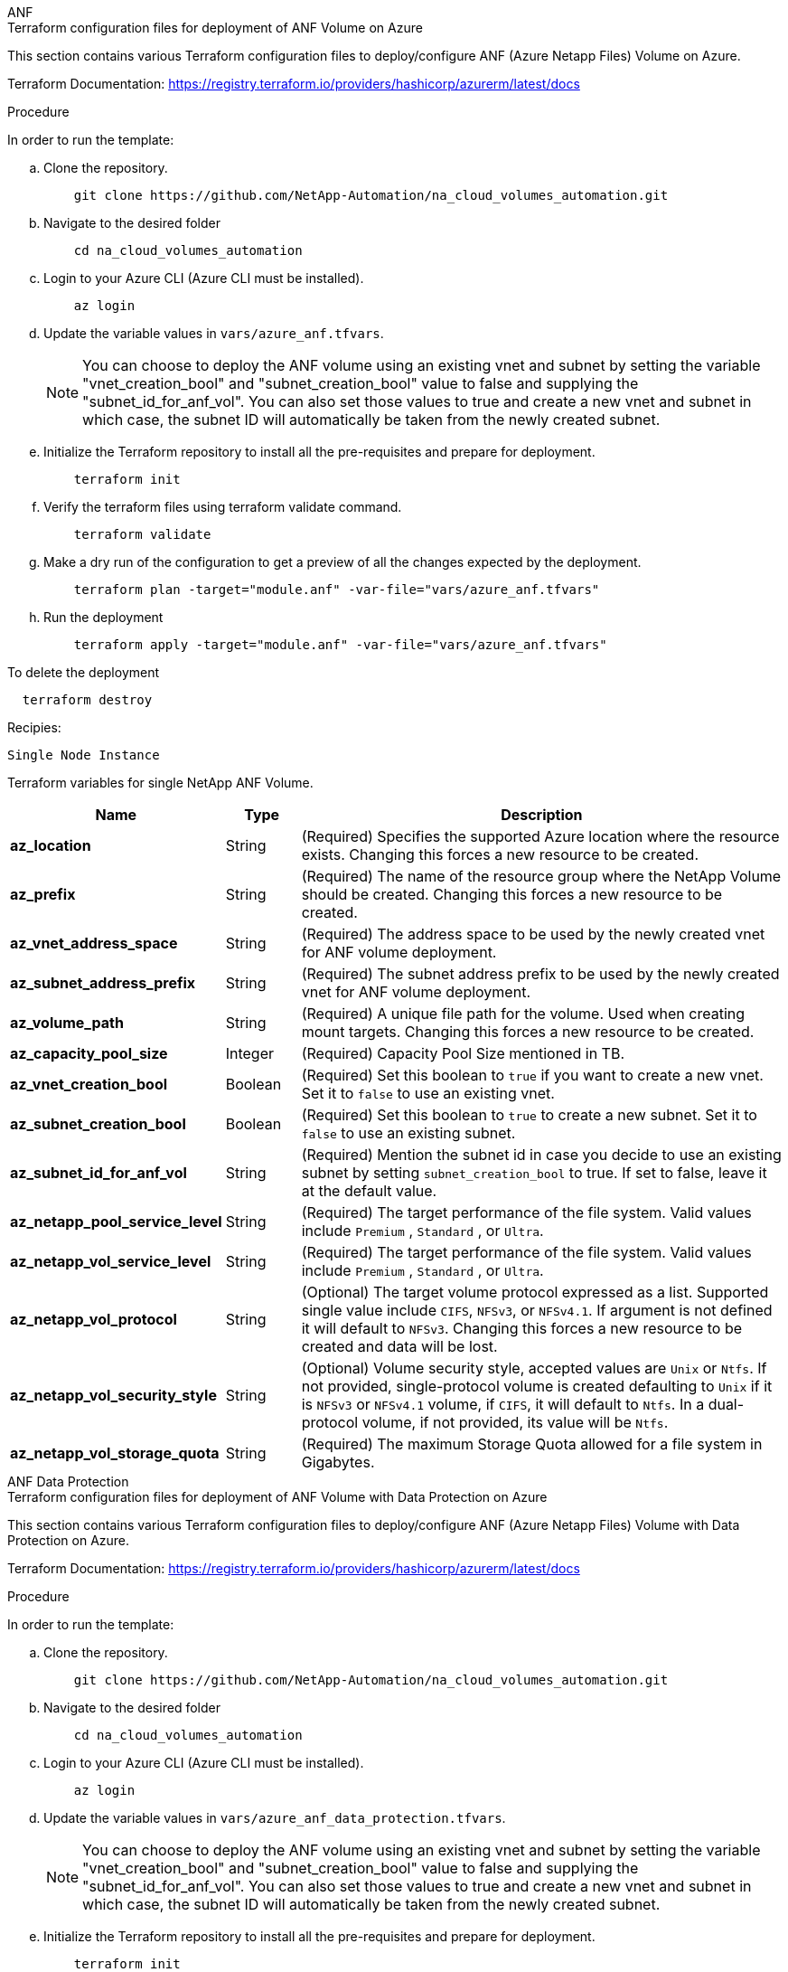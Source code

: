 [role="tabbed-block"]
=====
.ANF
--
.Terraform configuration files for deployment of ANF Volume on Azure

This section contains various Terraform configuration files to deploy/configure ANF (Azure Netapp Files) Volume on Azure.

Terraform Documentation: https://registry.terraform.io/providers/hashicorp/azurerm/latest/docs

.Procedure
In order to run the template:

.. Clone the repository.
+
[source, cli]
    git clone https://github.com/NetApp-Automation/na_cloud_volumes_automation.git

.. Navigate to the desired folder
+
[source, cli]
    cd na_cloud_volumes_automation

.. Login to your Azure CLI (Azure CLI must be installed).
+
[source, cli]
    az login

.. Update the variable values in `vars/azure_anf.tfvars`.
+
NOTE: You can choose to deploy the ANF volume using an existing vnet and subnet by setting the variable "vnet_creation_bool" and "subnet_creation_bool" value to false and supplying the "subnet_id_for_anf_vol". You can also set those values to true and create a new vnet and subnet in which case, the subnet ID will automatically be taken from the newly created subnet.

.. Initialize the Terraform repository to install all the pre-requisites and prepare for deployment.
+
[source, cli]
    terraform init

.. Verify the terraform files using terraform validate command.
+
[source, cli]
    terraform validate

.. Make a dry run of the configuration to get a preview of all the changes expected by the deployment.
+
[source, cli]
    terraform plan -target="module.anf" -var-file="vars/azure_anf.tfvars"

.. Run the deployment
+
[source, cli]
    terraform apply -target="module.anf" -var-file="vars/azure_anf.tfvars"

To delete the deployment

[source, cli]
  terraform destroy

.Recipies:

`Single Node Instance`

Terraform variables for single NetApp ANF Volume.

[width=100%, cols="20%, 10%, 70%", frame=none, grid=rows, options="header"]
|===
| *Name* | *Type* | *Description*
| *az_location* | String | (Required) Specifies the supported Azure location where the resource exists. Changing this forces a new resource to be created.
| *az_prefix* | String | (Required) The name of the resource group where the NetApp Volume should be created. Changing this forces a new resource to be created.
| *az_vnet_address_space* | String | (Required) The address space to be used by the newly created vnet for ANF volume deployment.
| *az_subnet_address_prefix* | String | (Required) The subnet address prefix to be used by the newly created vnet for ANF volume deployment.
| *az_volume_path* | String | (Required) A unique file path for the volume. Used when creating mount targets. Changing this forces a new resource to be created.
| *az_capacity_pool_size* | Integer | (Required) Capacity Pool Size mentioned in TB.
| *az_vnet_creation_bool* | Boolean | (Required) Set this boolean to `true` if you want to create a new vnet. Set it to `false` to use an existing vnet.
| *az_subnet_creation_bool* | Boolean | (Required) Set this boolean to `true` to create a new subnet. Set it to `false` to use an existing subnet.
| *az_subnet_id_for_anf_vol* | String | (Required) Mention the subnet id in case you decide to use an existing subnet by setting `subnet_creation_bool` to true. If set to false, leave it at the default value.
| *az_netapp_pool_service_level* | String | (Required) The target performance of the file system. Valid values include `Premium` , `Standard` , or `Ultra`.
| *az_netapp_vol_service_level* | String | (Required) The target performance of the file system. Valid values include `Premium` , `Standard` , or `Ultra`.
| *az_netapp_vol_protocol* | String | (Optional) The target volume protocol expressed as a list. Supported single value include `CIFS`, `NFSv3`, or `NFSv4.1`. If argument is not defined it will default to `NFSv3`. Changing this forces a new resource to be created and data will be lost.
| *az_netapp_vol_security_style* | String | (Optional) Volume security style, accepted values are `Unix` or `Ntfs`. If not provided, single-protocol volume is created defaulting to `Unix` if it is `NFSv3` or `NFSv4.1` volume, if `CIFS`, it will default to `Ntfs`. In a dual-protocol volume, if not provided, its value will be `Ntfs`.
| *az_netapp_vol_storage_quota* | String | (Required) The maximum Storage Quota allowed for a file system in Gigabytes.
|===

--
.ANF Data Protection
--

.Terraform configuration files for deployment of ANF Volume with Data Protection on Azure

This section contains various Terraform configuration files to deploy/configure ANF (Azure Netapp Files) Volume with Data Protection on Azure.

Terraform Documentation: https://registry.terraform.io/providers/hashicorp/azurerm/latest/docs

.Procedure
In order to run the template:

.. Clone the repository.
+
[source, cli]
    git clone https://github.com/NetApp-Automation/na_cloud_volumes_automation.git

.. Navigate to the desired folder
+
[source, cli]
    cd na_cloud_volumes_automation

.. Login to your Azure CLI (Azure CLI must be installed).
+
[source, cli]
    az login

.. Update the variable values in `vars/azure_anf_data_protection.tfvars`.
+
NOTE: You can choose to deploy the ANF volume using an existing vnet and subnet by setting the variable "vnet_creation_bool" and "subnet_creation_bool" value to false and supplying the "subnet_id_for_anf_vol". You can also set those values to true and create a new vnet and subnet in which case, the subnet ID will automatically be taken from the newly created subnet.


.. Initialize the Terraform repository to install all the pre-requisites and prepare for deployment.
+
[source, cli]
    terraform init

.. Verify the terraform files using terraform validate command.
+
[source, cli]
    terraform validate

.. Make a dry run of the configuration to get a preview of all the changes expected by the deployment.
+
[source, cli]
    terraform plan -target="module.anf_data_protection" -var-file="vars/azure_anf_data_protection.tfvars"

.. Run the deployment
+
[source, cli]
    terraform apply -target="module.anf_data_protection" -var-file="vars/azure_anf_data_protection.tfvars

To delete the deployment

[source, cli]
  terraform destroy


.Recipies:

`ANF Data Protection`

Terraform variables for single ANF Volume with data protection enabled.

[width=100%, cols="20%, 10%, 70%", frame=none, grid=rows, options="header"]
|===
| *Name* | *Type* | *Description*
| *az_location* | String | (Required) Specifies the supported Azure location where the resource exists. Changing this forces a new resource to be created.
| *az_alt_location* | String | (Required) The Azure location where the secondary volume will be created
| *az_prefix* | String | (Required) The name of the resource group where the NetApp Volume should be created. Changing this forces a new resource to be created.
| *az_vnet_primary_address_space* | String | (Required) The address space to be used by the newly created vnet for ANF primary volume deployment.
| *az_vnet_secondary_address_space* | String | (Required) The address space to be used by the newly created vnet for ANF secondary volume deployment.
| *az_subnet_primary_address_prefix* | String | (Required) The subnet address prefix to be used by the newly created vnet for ANF primary volume deployment.
| *az_subnet_secondary_address_prefix* | String | (Required) The subnet address prefix to be used by the newly created vnet for ANF secondary volume deployment.
| *az_volume_path_primary* | String | (Required) A unique file path for the primary volume. Used when creating mount targets. Changing this forces a new resource to be created.
| *az_volume_path_secondary* | String | (Required) A unique file path for the secondary volume. Used when creating mount targets. Changing this forces a new resource to be created.
| *az_capacity_pool_size_primary* | Integer | (Required) Capacity Pool Size mentioned in TB.
| *az_capacity_pool_size_secondary* | Integer | (Required) Capacity Pool Size mentioned in TB.
| *az_vnet_primary_creation_bool* | Boolean | (Required) Set this boolean to `true` if you want to create a new vnet for primary volume. Set it to `false` to use an existing vnet.
| *az_vnet_secondary_creation_bool* | Boolean | (Required) Set this boolean to `true` if you want to create a new vnet for secondary volume. Set it to `false` to use an existing vnet.
| *az_subnet_primary_creation_bool* | Boolean | (Required) Set this boolean to `true` to create a new subnet for primary volume. Set it to `false` to use an existing subnet.
| *az_subnet_secondary_creation_bool* | Boolean | (Required) Set this boolean to `true` to create a new subnet for secondary volume. Set it to `false` to use an existing subnet.
| *az_primary_subnet_id_for_anf_vol* | String | (Required) Mention the subnet id in case you decide to use an existing subnet by setting `subnet_primary_creation_bool` to true. If set to false, leave it at the default value.
| *az_secondary_subnet_id_for_anf_vol* | String | (Required) Mention the subnet id in case you decide to use an existing subnet by setting `subnet_secondary_creation_bool` to true. If set to false, leave it at the default value.
| *az_netapp_pool_service_level_primary* | String | (Required) The target performance of the file system. Valid values include `Premium` , `Standard` , or `Ultra`.
| *az_netapp_pool_service_level_secondary* | String | (Required) The target performance of the file system. Valid values include `Premium` , `Standard` , or `Ultra`.
| *az_netapp_vol_service_level_primary* | String | (Required) The target performance of the file system. Valid values include `Premium` , `Standard` , or `Ultra`.
| *az_netapp_vol_service_level_secondary* | String | (Required) The target performance of the file system. Valid values include `Premium` , `Standard` , or `Ultra`.
| *az_netapp_vol_protocol_primary* | String | (Optional) The target volume protocol expressed as a list. Supported single value include `CIFS`, `NFSv3`, or `NFSv4.1`. If argument is not defined it will default to `NFSv3`. Changing this forces a new resource to be created and data will be lost.
| *az_netapp_vol_protocol_secondary* | String | (Optional) The target volume protocol expressed as a list. Supported single value include `CIFS`, `NFSv3`, or `NFSv4.1`. If argument is not defined it will default to `NFSv3`. Changing this forces a new resource to be created and data will be lost.
| *az_netapp_vol_storage_quota_primary* | String | (Required) The maximum Storage Quota allowed for a file system in Gigabytes.
| *az_netapp_vol_storage_quota_secondary* | String | (Required) The maximum Storage Quota allowed for a file system in Gigabytes.
| *az_dp_replication_frequency* | String | (Required) Replication frequency, supported values are `10minutes`, `hourly`, `daily`, values are case sensitive.
|===

--
.ANF Dual Protocol
--

.Terraform configuration files for deployment of ANF Volume with dual protocol on Azure

This section contains various Terraform configuration files to deploy/configure ANF (Azure Netapp Files) Volume with dual protocol enabled on Azure.

Terraform Documentation: https://registry.terraform.io/providers/hashicorp/azurerm/latest/docs

.Procedure
In order to run the template:

.. Clone the repository.
+
[source, cli]
    git clone https://github.com/NetApp-Automation/na_cloud_volumes_automation.git

.. Navigate to the desired folder
+
[source, cli]
    cd na_cloud_volumes_automation

.. Login to your Azure CLI (Azure CLI must be installed).
+
[source, cli]
    az login

.. Update the variable values in `vars/azure_anf_dual_protocol.tfvars`.
+
NOTE: You can choose to deploy the ANF volume using an existing vnet and subnet by setting the variable "vnet_creation_bool" and "subnet_creation_bool" value to false and supplying the "subnet_id_for_anf_vol". You can also set those values to true and create a new vnet and subnet in which case, the subnet ID will automatically be taken from the newly created subnet.


.. Initialize the Terraform repository to install all the pre-requisites and prepare for deployment.
+
[source, cli]
    terraform init

.. Verify the terraform files using terraform validate command.
+
[source, cli]
    terraform validate

.. Make a dry run of the configuration to get a preview of all the changes expected by the deployment.
+
[source, cli]
    terraform plan -target="module.anf_dual_protocol" -var-file="vars/azure_anf_dual_protocol.tfvars"

.. Run the deployment
+
[source, cli]
    terraform apply -target="module.anf_dual_protocol" -var-file="vars/azure_anf_dual_protocol.tfvars"

To delete the deployment

[source, cli]
  terraform destroy


.Recipies:

`Single Node Instance`

Terraform variables for single ANF Volume with dual protocol enabled.

[width=100%, cols="20%, 10%, 70%", frame=none, grid=rows, options="header"]
|===
| *Name* | *Type* | *Description*
| *az_location* | String | (Required) Specifies the supported Azure location where the resource exists. Changing this forces a new resource to be created.
| *az_prefix* | String | (Required) The name of the resource group where the NetApp Volume should be created. Changing this forces a new resource to be created.
| *az_vnet_address_space* | String | (Required) The address space to be used by the newly created vnet for ANF volume deployment.
| *az_subnet_address_prefix* | String | (Required) The subnet address prefix to be used by the newly created vnet for ANF volume deployment.
| *az_volume_path* | String | (Required) A unique file path for the volume. Used when creating mount targets. Changing this forces a new resource to be created.
| *az_capacity_pool_size* | Integer | (Required) Capacity Pool Size mentioned in TB.
| *az_vnet_creation_bool* | Boolean | (Required) Set this boolean to `true` if you want to create a new vnet. Set it to `false` to use an existing vnet.
| *az_subnet_creation_bool* | Boolean | (Required) Set this boolean to `true` to create a new subnet. Set it to `false` to use an existing subnet.
| *az_subnet_id_for_anf_vol* | String | (Required) Mention the subnet id in case you decide to use an existing subnet by setting `subnet_creation_bool` to true. If set to false, leave it at the default value.
| *az_netapp_pool_service_level* | String | (Required) The target performance of the file system. Valid values include `Premium` , `Standard` , or `Ultra`.
| *az_netapp_vol_service_level* | String | (Required) The target performance of the file system. Valid values include `Premium` , `Standard` , or `Ultra`.
| *az_netapp_vol_protocol1* | String | (Required) The target volume protocol expressed as a list. Supported single value include `CIFS`, `NFSv3`, or `NFSv4.1`. If argument is not defined it will default to `NFSv3`. Changing this forces a new resource to be created and data will be lost.
| *az_netapp_vol_protocol2* | String | (Required) The target volume protocol expressed as a list. Supported single value include `CIFS`, `NFSv3`, or `NFSv4.1`. If argument is not defined it will default to `NFSv3`. Changing this forces a new resource to be created and data will be lost.
| *az_netapp_vol_storage_quota* | String | (Required) The maximum Storage Quota allowed for a file system in Gigabytes.
| *az_smb_server_username* | String | (Required) Username to create ActiveDirectory object.
| *az_smb_server_password* | String | (Required) User Password to create ActiveDirectory object.
| *az_smb_server_name* | String | (Required) Server Name to create ActiveDirectory object.
| *az_smb_dns_servers* | String | (Required) DNS Server IP to create ActiveDirectory object.
|===

--
.ANF Volume From Snapshot
--

.Terraform configuration files for deployment of ANF Volume from Snapshot on Azure

This section contains various Terraform configuration files to deploy/configure ANF (Azure Netapp Files) Volume from Snapshot on Azure.

Terraform Documentation: https://registry.terraform.io/providers/hashicorp/azurerm/latest/docs

.Procedure
In order to run the template:

.. Clone the repository.
+
[source, cli]
    git clone https://github.com/NetApp-Automation/na_cloud_volumes_automation.git

.. Navigate to the desired folder
+
[source, cli]
    cd na_cloud_volumes_automation

.. Login to your Azure CLI (Azure CLI must be installed).
+
[source, cli]
    az login

.. Update the variable values in `vars/azure_anf_volume_from_snapshot.tfvars`.

NOTE: You can choose to deploy the ANF volume using an existing vnet and subnet by setting the variable "vnet_creation_bool" and "subnet_creation_bool" value to false and supplying the "subnet_id_for_anf_vol". You can also set those values to true and create a new vnet and subnet in which case, the subnet ID will automatically be taken from the newly created subnet.

.. Initialize the Terraform repository to install all the pre-requisites and prepare for deployment.
+
[source, cli]
    terraform init

.. Verify the terraform files using terraform validate command.
+
[source, cli]
    terraform validate

.. Make a dry run of the configuration to get a preview of all the changes expected by the deployment.
+
[source, cli]
    terraform plan -target="module.anf_volume_from_snapshot" -var-file="vars/azure_anf_volume_from_snapshot.tfvars"

.. Run the deployment
+
[source, cli]
    terraform apply -target="module.anf_volume_from_snapshot" -var-file="vars/azure_anf_volume_from_snapshot.tfvars"

To delete the deployment

[source, cli]
  terraform destroy


.Recipies:

`Single Node Instance`

Terraform variables for single ANF Volume using snapshot.

[width=100%, cols="20%, 10%, 70%", frame=none, grid=rows, options="header"]
|===
| *Name* | *Type* | *Description*
| *az_location* | String | (Required) Specifies the supported Azure location where the resource exists. Changing this forces a new resource to be created.
| *az_prefix* | String | (Required) The name of the resource group where the NetApp Volume should be created. Changing this forces a new resource to be created.
| *az_vnet_address_space* | String | (Required) The address space to be used by the newly created vnet for ANF volume deployment.
| *az_subnet_address_prefix* | String | (Required) The subnet address prefix to be used by the newly created vnet for ANF volume deployment.
| *az_volume_path* | String | (Required) A unique file path for the volume. Used when creating mount targets. Changing this forces a new resource to be created.
| *az_capacity_pool_size* | Integer | (Required) Capacity Pool Size mentioned in TB.
| *az_vnet_creation_bool* | Boolean | (Required) Set this boolean to `true` if you want to create a new vnet. Set it to `false` to use an existing vnet.
| *az_subnet_creation_bool* | Boolean | (Required) Set this boolean to `true` to create a new subnet. Set it to `false` to use an existing subnet.
| *az_subnet_id_for_anf_vol* | String | (Required) Mention the subnet id in case you decide to use an existing subnet by setting `subnet_creation_bool` to true. If set to false, leave it at the default value.
| *az_netapp_pool_service_level* | String | (Required) The target performance of the file system. Valid values include `Premium` , `Standard` , or `Ultra`.
| *az_netapp_vol_service_level* | String | (Required) The target performance of the file system. Valid values include `Premium` , `Standard` , or `Ultra`.
| *az_netapp_vol_protocol* | String | (Optional) The target volume protocol expressed as a list. Supported single value include `CIFS`, `NFSv3`, or `NFSv4.1`. If argument is not defined it will default to `NFSv3`. Changing this forces a new resource to be created and data will be lost.
| *az_netapp_vol_storage_quota* | String | (Required) The maximum Storage Quota allowed for a file system in Gigabytes.
| *az_snapshot_id* | String | (Required) Snapshot ID using which new ANF volume will be created.
|===

--
.CVO Single Node Deployment
--

.Terraform configuration files for deployment of Single Node CVO on Azure

This section contains various Terraform configuration files to deploy/configure Single Node CVO (Cloud Volumes ONTAP) on Azure.

Terraform Documentation: https://registry.terraform.io/providers/NetApp/netapp-cloudmanager/latest/docs

.Procedure
In order to run the template:

.. Clone the repository.
+
[source, cli]
    git clone https://github.com/NetApp-Automation/na_cloud_volumes_automation.git

.. Navigate to the desired folder
+
[source, cli]
    cd na_cloud_volumes_automation

.. Login to your Azure CLI (Azure CLI must be installed).
+
[source, cli]
    az login

.. Update the variables in `vars\azure_cvo_single_node_deployment.tfvars`.

.. Initialize the Terraform repository to install all the pre-requisites and prepare for deployment.
+
[source, cli]
    terraform init

.. Verify the terraform files using terraform validate command.
+
[source, cli]
    terraform validate

.. Make a dry run of the configuration to get a preview of all the changes expected by the deployment.
+
[source, cli]
    terraform plan -target="module.az_cvo_single_node_deployment" -var-file="vars\azure_cvo_single_node_deployment.tfvars"

.. Run the deployment
+
[source, cli]
    terraform apply -target="module.az_cvo_single_node_deployment" -var-file="vars\azure_cvo_single_node_deployment.tfvars"

To delete the deployment

[source, cli]
  terraform destroy


.Recipies:

`Single Node Instance`

Terraform variables for single node Cloud Volumes ONTAP (CVO).

[width=100%, cols="20%, 10%, 70%", frame=none, grid=rows, options="header"]
|===
| *Name* | *Type* | *Description*
| *refresh_token* | String | (Required) The refresh token of NetApp cloud manager. This can be generated from netapp Cloud Central.
| *az_connector_name* | String | (Required) The name of the Cloud Manager Connector.
| *az_connector_location* | String | (Required) The location where the Cloud Manager Connector will be created.
| *az_connector_subscription_id* | String | (Required) The ID of the Azure subscription.
| *az_connector_company* | String | (Required) The name of the company of the user.
| *az_connector_resource_group* | Integer | (Required) The resource group in Azure where the resources will be created.
| *az_connector_subnet_id* | String | (Required) The name of the subnet for the virtual machine.
| *az_connector_vnet_id* | String | (Required) The name of the virtual network.
| *az_connector_network_security_group_name* | String | (Required) The name of the security group for the instance.
| *az_connector_associate_public_ip_address* | String | (Required) Indicates whether to associate the public IP address to the virtual machine.
| *az_connector_account_id* | String | (Required) The NetApp account ID that the Connector will be associated with. If not provided, Cloud Manager uses the first account. If no account exists, Cloud Manager creates a new account. You can find the account ID in the account tab of Cloud Manager at https://cloudmanager.netapp.com.
| *az_connector_admin_password* | String | (Required) The password for the Connector.
| *az_connector_admin_username* | String | (Required) The user name for the Connector.
| *az_cvo_name* | String | (Required) The name of the Cloud Volumes ONTAP working environment.
| *az_cvo_location* | String | (Required) The location where the working environment will be created.
| *az_cvo_subnet_id* | String | (Required) The name of the subnet for the Cloud Volumes ONTAP system.
| *az_cvo_vnet_id* | String | (Required) The name of the virtual network.
| *az_cvo_vnet_resource_group* | String | (Required) The resource group in Azure associated to the virtual network.
| *az_cvo_data_encryption_type* | String | (Required) The type of encryption to use for the working environment: [`AZURE`, `NONE`]. The default is `AZURE`.
| *az_cvo_storage_type* | String | (Required) The type of storage for the first data aggregate: [`Premium_LRS`, `Standard_LRS`, `StandardSSD_LRS`]. The default is `Premium_LRS`
| *az_cvo_svm_password* | String | (Required) The admin password for Cloud Volumes ONTAP.
| *az_cvo_workspace_id* | String | (Required) The ID of the Cloud Manager workspace where you want to deploy Cloud Volumes ONTAP. If not provided, Cloud Manager uses the first workspace. You can find the ID from the Workspace tab on https://cloudmanager.netapp.com.
| *az_cvo_capacity_tier* | String | (Required) Whether to enable data tiering for the first data aggregate: [`Blob`, `NONE`]. The default is `BLOB`.
| *az_cvo_writing_speed_state* | String | (Required) The write speed setting for Cloud Volumes ONTAP: [`NORMAL` , `HIGH`]. The default is `NORMAL`. This argument is not relevant for HA pairs.
| *az_cvo_ontap_version* | String | (Required) The required ONTAP version. Ignored if 'use_latest_version' is set to true. The default is to use the latest version.
| *az_cvo_instance_type* | String | (Required) The type of instance to use, which depends on the license type you chose: Explore:[`Standard_DS3_v2`], Standard:[`Standard_DS4_v2,Standard_DS13_v2,Standard_L8s_v2`], Premium:[`Standard_DS5_v2`,`Standard_DS14_v2`], BYOL: all instance types defined for PayGo. For more supported instance types, refer to Cloud Volumes ONTAP Release Notes. The default is `Standard_DS4_v2` .
| *az_cvo_license_type* | String | (Required) The type of license to be use. For single node: [`azure-cot-explore-paygo`, `azure-cot-standard-paygo`, `azure-cot-premium-paygo`, `azure-cot-premium-byol`, `capacity-paygo`]. For HA: [`azure-ha-cot-standard-paygo`, `azure-ha-cot-premium-paygo`, `azure-ha-cot-premium-byol`, `ha-capacity-paygo`]. The default is `azure-cot-standard-paygo`. Use `capacity-paygo` or `ha-capacity-paygo` for HA on selecting Bring Your Own License type Capacity-Based or Freemium. Use `azure-cot-premium-byol` or `azure-ha-cot-premium-byol` for HA on selecting Bring Your Own License type Node-Based.
| *az_cvo_nss_account* | String | (Required) he NetApp Support Site account ID to use with this Cloud Volumes ONTAP system. If the license type is BYOL and an NSS account isn't provided, Cloud Manager tries to use the first existing NSS account.
| *az_tenant_id* | String | (Required) Tenant ID of the application/service principal registered in Azure.
| *az_application_id* | String | (Required) Application ID of the application/service principal registered in Azure.
| *az_application_key* | String | (Required) The Application Key of the application/service principal registered in Azure.
|===

--
.CVO HA Deployment
--

.Terraform configuration files for deployment of CVO HA on Azure

This section contains various Terraform configuration files to deploy/configure CVO (Cloud Volumes ONTAP) HA (High Availability) on Azure.

Terraform Documentation: https://registry.terraform.io/providers/NetApp/netapp-cloudmanager/latest/docs

.Procedure
In order to run the template:

.. Clone the repository.
+
[source, cli]
    git clone https://github.com/NetApp-Automation/na_cloud_volumes_automation.git

.. Navigate to the desired folder
+
[source, cli]
    cd na_cloud_volumes_automation

.. Login to your Azure CLI (Azure CLI must be installed).
+
[source, cli]
    az login

.. Update the variables in `vars\azure_cvo_ha_deployment.tfvars`.

.. Initialize the Terraform repository to install all the pre-requisites and prepare for deployment.
+
[source, cli]
    terraform init

.. Verify the terraform files using terraform validate command.
+
[source, cli]
    terraform validate

.. Make a dry run of the configuration to get a preview of all the changes expected by the deployment.
+
[source, cli]
    terraform plan -target="module.az_cvo_ha_deployment" -var-file="vars\azure_cvo_ha_deployment.tfvars"

.. Run the deployment
+
[source, cli]
    terraform apply -target="module.az_cvo_ha_deployment" -var-file="vars\azure_cvo_ha_deployment.tfvars"

To delete the deployment

[source, cli]
  terraform destroy


.Recipies:

`HA Pair Instance`

Terraform variables for HA pair Cloud Volumes ONTAP (CVO).

[width=100%, cols="20%, 10%, 70%", frame=none, grid=rows, options="header"]
|===
| *Name* | *Type* | *Description*
| *refresh_token* | String | (Required) The refresh token of NetApp cloud manager. This can be generated from netapp Cloud Central.
| *az_connector_name* | String | (Required) The name of the Cloud Manager Connector.
| *az_connector_location* | String | (Required) The location where the Cloud Manager Connector will be created.
| *az_connector_subscription_id* | String | (Required) The ID of the Azure subscription.
| *az_connector_company* | String | (Required) The name of the company of the user.
| *az_connector_resource_group* | Integer | (Required) The resource group in Azure where the resources will be created.
| *az_connector_subnet_id* | String | (Required) The name of the subnet for the virtual machine.
| *az_connector_vnet_id* | String | (Required) The name of the virtual network.
| *az_connector_network_security_group_name* | String | (Required) The name of the security group for the instance.
| *az_connector_associate_public_ip_address* | String | (Required) Indicates whether to associate the public IP address to the virtual machine.
| *az_connector_account_id* | String | (Required) The NetApp account ID that the Connector will be associated with. If not provided, Cloud Manager uses the first account. If no account exists, Cloud Manager creates a new account. You can find the account ID in the account tab of Cloud Manager at https://cloudmanager.netapp.com.
| *az_connector_admin_password* | String | (Required) The password for the Connector.
| *az_connector_admin_username* | String | (Required) The user name for the Connector.
| *az_cvo_name* | String | (Required) The name of the Cloud Volumes ONTAP working environment.
| *az_cvo_location* | String | (Required) The location where the working environment will be created.
| *az_cvo_subnet_id* | String | (Required) The name of the subnet for the Cloud Volumes ONTAP system.
| *az_cvo_vnet_id* | String | (Required) The name of the virtual network.
| *az_cvo_vnet_resource_group* | String | (Required) The resource group in Azure associated to the virtual network.
| *az_cvo_data_encryption_type* | String | (Required) The type of encryption to use for the working environment: [`AZURE`, `NONE`]. The default is `AZURE`.
| *az_cvo_storage_type* | String | (Required) The type of storage for the first data aggregate: [`Premium_LRS`, `Standard_LRS`, `StandardSSD_LRS`]. The default is `Premium_LRS`
| *az_cvo_svm_password* | String | (Required) The admin password for Cloud Volumes ONTAP.
| *az_cvo_workspace_id* | String | (Required) The ID of the Cloud Manager workspace where you want to deploy Cloud Volumes ONTAP. If not provided, Cloud Manager uses the first workspace. You can find the ID from the Workspace tab on https://cloudmanager.netapp.com.
| *az_cvo_capacity_tier* | String | (Required) Whether to enable data tiering for the first data aggregate: [`Blob`, `NONE`]. The default is `BLOB`.
| *az_cvo_writing_speed_state* | String | (Required) The write speed setting for Cloud Volumes ONTAP: [`NORMAL` , `HIGH`]. The default is `NORMAL`. This argument is not relevant for HA pairs.
| *az_cvo_ontap_version* | String | (Required) The required ONTAP version. Ignored if 'use_latest_version' is set to true. The default is to use the latest version.
| *az_cvo_instance_type* | String | (Required) The type of instance to use, which depends on the license type you chose: Explore:[`Standard_DS3_v2`], Standard:[`Standard_DS4_v2, Standard_DS13_v2, Standard_L8s_v2`], Premium:[`Standard_DS5_v2`, `Standard_DS14_v2`], BYOL: all instance types defined for PayGo. For more supported instance types, refer to Cloud Volumes ONTAP Release Notes. The default is `Standard_DS4_v2` .
| *az_cvo_license_type* | String | (Required) The type of license to be use. For single node: [`azure-cot-explore-paygo, azure-cot-standard-paygo, azure-cot-premium-paygo, azure-cot-premium-byol, capacity-paygo`]. For HA: [`azure-ha-cot-standard-paygo, azure-ha-cot-premium-paygo, azure-ha-cot-premium-byol, ha-capacity-paygo`]. The default is `azure-cot-standard-paygo`. Use `capacity-paygo` or `ha-capacity-paygo` for HA on selecting Bring Your Own License type Capacity-Based or Freemium. Use `azure-cot-premium-byol` or `azure-ha-cot-premium-byol` for HA on selecting Bring Your Own License type Node-Based.
| *az_cvo_nss_account* | String | (Required) he NetApp Support Site account ID to use with this Cloud Volumes ONTAP system. If the license type is BYOL and an NSS account isn't provided, Cloud Manager tries to use the first existing NSS account.
| *az_tenant_id* | String | (Required) Tenant ID of the application/service principal registered in Azure.
| *az_application_id* | String | (Required) Application ID of the application/service principal registered in Azure.
| *az_application_key* | String | (Required) The Application Key of the application/service principal registered in Azure.
|===

--
=====
